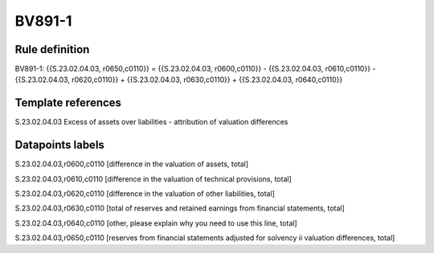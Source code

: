 =======
BV891-1
=======

Rule definition
---------------

BV891-1: {{S.23.02.04.03, r0650,c0110}} = {{S.23.02.04.03, r0600,c0110}} - {{S.23.02.04.03, r0610,c0110}} - {{S.23.02.04.03, r0620,c0110}} + {{S.23.02.04.03, r0630,c0110}} + {{S.23.02.04.03, r0640,c0110}}


Template references
-------------------

S.23.02.04.03 Excess of assets over liabilities - attribution of valuation differences


Datapoints labels
-----------------

S.23.02.04.03,r0600,c0110 [difference in the valuation of assets, total]

S.23.02.04.03,r0610,c0110 [difference in the valuation of technical provisions, total]

S.23.02.04.03,r0620,c0110 [difference in the valuation of other liabilities, total]

S.23.02.04.03,r0630,c0110 [total of reserves and retained earnings from financial statements, total]

S.23.02.04.03,r0640,c0110 [other, please explain why you need to use this line, total]

S.23.02.04.03,r0650,c0110 [reserves from financial statements adjusted for solvency ii valuation differences, total]



